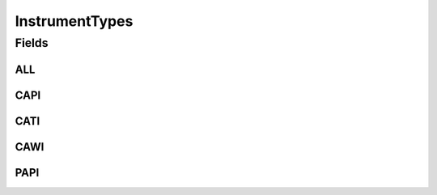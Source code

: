 .. java:import:: java.util Arrays

.. java:import:: java.util Collections

.. java:import:: java.util HashSet

.. java:import:: java.util Set

InstrumentTypes
===============

.. java:package:: eu.dzhw.fdz.metadatamanagement.instrumentmanagement.domain
   :noindex:

.. java:type:: public class InstrumentTypes

   All valid types of an instrument.

Fields
------
ALL
^^^

.. java:field:: public static final Set<String> ALL
   :outertype: InstrumentTypes

CAPI
^^^^

.. java:field:: public static final String CAPI
   :outertype: InstrumentTypes

CATI
^^^^

.. java:field:: public static final String CATI
   :outertype: InstrumentTypes

CAWI
^^^^

.. java:field:: public static final String CAWI
   :outertype: InstrumentTypes

PAPI
^^^^

.. java:field:: public static final String PAPI
   :outertype: InstrumentTypes

